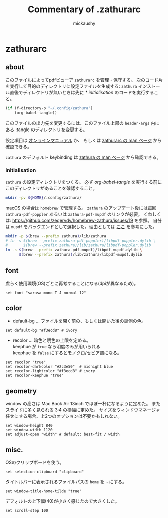 # -*- mode: org -*-
#+TITLE:Commentary of .zathurarc
#+AUTHOR:mickaushy
#+STARTUP: content indent align noinlineimages
#+OPTIONS: num:nil toc:2 tex:nil ^:{} d:nil
#+HTML_HEAD_EXTRA: <link rel="stylesheet" type="text/css" href="orgmode11.css">
* zathurarc
:PROPERTIES:
:header-args:text: :tangle ~/.config/zathura/zathurarc
:END:

** about
このファイルによってpdfビューア =zathurarc= を管理・保守する。
次のコード片を実行して目的のディレクトリに設定ファイルを生成する:
=zathura= インストール直後でディレクトリが無いときは先に
[[*initialisation][* initialisation]] のコードを実行すること。

#+NAME: tangle this file
#+BEGIN_SRC emacs-lisp :tangle no :results silent
  (if (f-directory-p "~/.config/zathura")
      (org-babel-tangle))
#+END_SRC

このファイルの出力先を変更するには、このファイル上部の =header-args= 内にある
:tangle のディレクトリを変更する。

設定項目は
[[https://www.systutorials.com/docs/linux/man/5-zathurarc/][オンラインマニュアル]] か、 もしくは
[[elisp:(man "zathurarc")][zathurarc の man ページ]] から確認できる。

=zathura= のデフォルト keybinding は
[[elisp:(man "zathura")][zathura の man ページ]] から確認できる。

*** initialisation
=zathura= の設定ディレクトリをつくる。
必ず [[tangle this file][org-babel-tangle]] を実行する前にこのディレクトリがあることを確認すること。

#+NAME: init
#+BEGIN_SRC sh :results drawer :tangle no
  mkdir -pv ${HOME}/.config/zathura/
#+END_SRC

macOS の場合は =homebrew= で管理する。 =zathura= のアップデート後には毎回
=zathura-pdf-poppler= あるいは =zathura-pdf-mupdf= のリンクが必要。
くわしくは: https://github.com/zegervdv/homebrew-zathura/issues/19 を参照。
自分は =mupdf= をバックエンドとして選択した。理由としては [[http://hzqtc.github.io/2012/04/poppler-vs-mupdf.html][ここ]] を参考にした。

#+NAME: sh:macOS-prep
#+BEGIN_SRC sh :results silent :tangle no
  mkdir -p $(brew --prefix zathura)/lib/zathura
  # ln -s $(brew --prefix zathura-pdf-poppler)/libpdf-poppler.dylib \
  #       $(brew --prefix zathura)/lib/zathura/libpdf-poppler.dylib
  ln -s $(brew --prefix zathura-pdf-mupdf)/libpdf-mupdf.dylib \
        $(brew --prefix zathura)/lib/zathura/libpdf-mupdf.dylib
#+END_SRC

** font
虞らく使用環境(OS)ごとに再考することになる(dpiが異なるため)。

#+BEGIN_SRC text
  set font "sarasa mono T J normal 12"
#+END_SRC

** color
- default-bg ... ファイルを開く前の、もしくは開いた後の裏側の色。

#+BEGIN_SRC text
   set default-bg "#f3ecd8" # ivory
#+END_SRC

- recolor ... 暗色と明色の上限を定める。 \\
  keephue が =true= なら明度のみが用いられる \\
  keephue を =false= にするとモノクロ/セピア調になる。

#+BEGIN_SRC text
  set recolor "true"
  set recolor-darkcolor "#2c3e50"  # midnight blue
  set recolor-lightcolor "#f3ecd8" # ivory
  set recolor-keephue "true"
#+END_SRC

** geometry
window の高さは Mac Book Air 13inch でほぼ一杯になるように定めた。
またスライドに多く見られる 3:4 の横幅に定めた。
サイズをウィンドウマネージャ任せにする場合、上2つのオプションは不要かもしれない。

#+BEGIN_SRC text
  set window-height 840
  set window-width 1120
  set adjust-open "width" # default: best-fit / width
#+END_SRC

** misc.
OSのクリップボードを使う。

#+BEGIN_SRC text
  set selection-clipboard "clipboard"
#+END_SRC

タイトルバーに表示されるファイルパスの =home= を =~= にする。

#+BEGIN_SRC text
  set window-title-home-tilde "true"
#+END_SRC

デフォルトの上下幅(40)が小さく感じたので大きくした。

#+BEGIN_SRC text
  set scroll-step 100
#+END_SRC
* (flatui color)                                                   :noexport:
徹底して色を設定する気になったとき用のメモ。

#+BEGIN_SRC text :tangle no
  # #1abc9c
  #     Turquoise
  # #16a085
  #     Green sea
  # #2ecc71
  #     Emerald
  # #27ae60
  #     Nephritis
  # #3498db
  #     Peter river
  # #2980b9
  #     Belize hole
  # #9b59b6
  #     Amethyst
  # #8e44ad
  #     Wisteria
  # #34495e
  #     Wet asphalt
  # #2c3e50
  #     Midnight blue
  # #f1c40f
  #     Sun flower
  # #f39c12
  #     Orange
  # #e67e22
  #     Carrot
  # #d35400
  #     Pumpkin
  # #e74c3c
  #     Alizarin
  # #c0392b
  #     Pomegranate
  # #ecf0f1
  #     Clouds
  # #bdc3c7
  #     Silver
  # #95a5a6
  #     Concrete
  # #7f8c8d
  #     Asbestos

#+END_SRC
